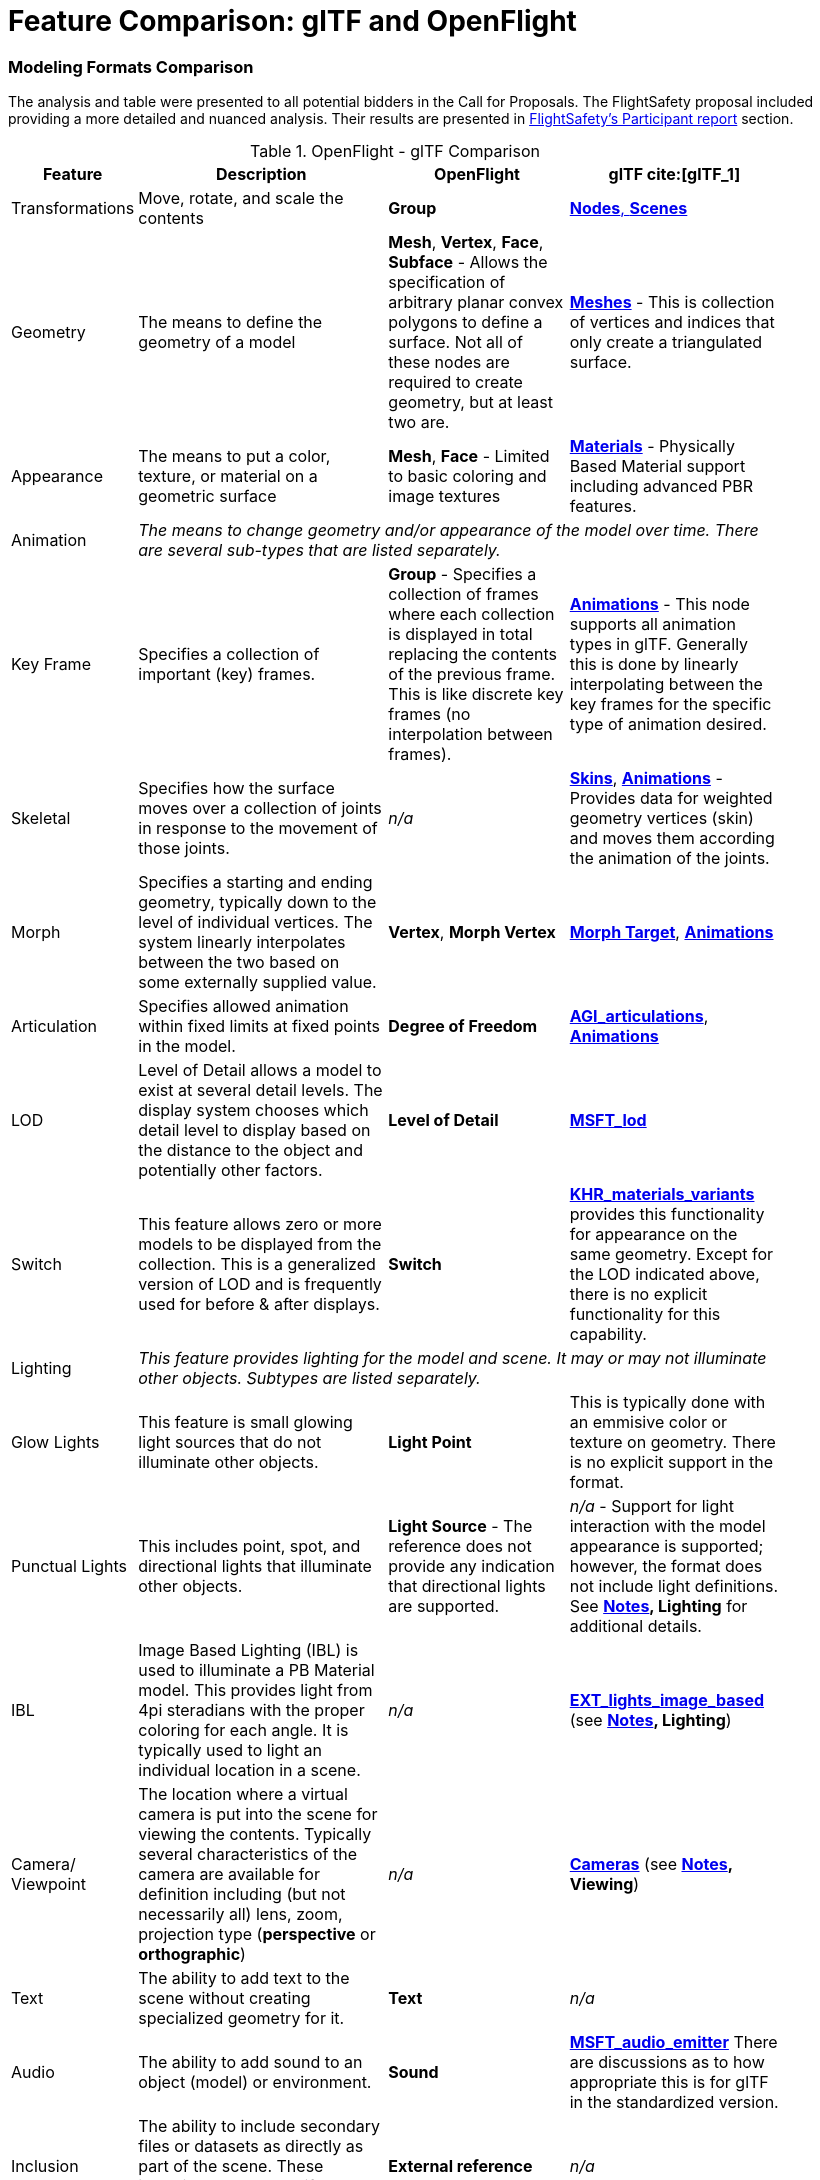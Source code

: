 [appendix]
[[glTF-OpenFlight-Comparison]]
= Feature Comparison: glTF and OpenFlight


=== Modeling Formats Comparison

The analysis and table were presented to all potential bidders in the Call for Proposals. The FlightSafety proposal included providing a more detailed and nuanced analysis. Their results are presented in <<table_cdb_features,FlightSafety's Participant report>> section.

[[openflight-gltf-comparison]]
.OpenFlight - glTF Comparison
[cols="15,<35d,<25d,<25d",width="90%",options="header",align="center"]
|===

| Feature
| Description
| OpenFlight
| glTF cite:[glTF_1]

| Transformations
| Move, rotate, and scale the contents
| **Group**
| https://github.com/KhronosGroup/glTF/tree/master/specification/2.0#scenes[**Nodes**, **Scenes**]

| Geometry
| The means to define the geometry of a model
| **Mesh**, **Vertex**, **Face**, **Subface** - Allows the specification of arbitrary planar convex polygons to define a surface. Not all of these nodes are required to create geometry, but at least two are.
| https://github.com/KhronosGroup/glTF/tree/master/specification/2.0#meshes[**Meshes**] - This is collection of vertices and indices that only create a triangulated surface.

| Appearance
| The means to put a color, texture, or material on a geometric surface
| **Mesh**, **Face** - Limited to basic coloring and image textures
| https://github.com/KhronosGroup/glTF/tree/master/specification/2.0#materials[**Materials**] - Physically Based Material support including advanced PBR features.

| Animation
3+| _The means to change geometry and/or appearance of the model over time. There are several sub-types that are listed separately._

| Key Frame
| Specifies a collection of important (key) frames.
| **Group** - Specifies a collection of frames where each collection is displayed in total replacing the contents of the previous frame. This is like discrete key frames (no interpolation between frames).
| https://github.com/KhronosGroup/glTF/tree/master/specification/2.0#animations[**Animations**] - This node supports all animation types in glTF. Generally this is done by linearly interpolating between the key frames for the specific type of animation desired.

| Skeletal
| Specifies how the surface moves over a collection of joints in response to the movement of those joints.
| _n/a_
| https://github.com/KhronosGroup/glTF/tree/master/specification/2.0#skins[**Skins**], https://github.com/KhronosGroup/glTF/tree/master/specification/2.0#animations[**Animations**] - Provides data for weighted geometry vertices (skin) and moves them according the animation of the joints.

| Morph
| Specifies a starting and ending geometry, typically down to the level of individual vertices. The system linearly interpolates between the two based on some externally supplied  value.
| **Vertex**, **Morph Vertex**
| https://github.com/KhronosGroup/glTF/tree/master/specification/2.0#morph-targets[**Morph Target**], https://github.com/KhronosGroup/glTF/tree/master/specification/2.0#animations[**Animations**]

| Articulation
| Specifies allowed animation within fixed limits at fixed points in the model.
| **Degree of Freedom**
| https://github.com/KhronosGroup/glTF/tree/master/extensions/2.0/Vendor/AGI_articulations[**AGI_articulations**], https://github.com/KhronosGroup/glTF/tree/master/specification/2.0#animations[**Animations**]

| LOD
| Level of Detail allows a model to exist at several detail levels. The display system chooses which detail level to display based on the distance to the object and potentially other factors.
| **Level of Detail**
| https://github.com/KhronosGroup/glTF/tree/master/extensions/2.0/Vendor/MSFT_lod[**MSFT_lod**]

| Switch
| This feature allows zero or more models to be displayed from the collection. This is a generalized version of LOD and is frequently used for before & after displays.
| **Switch**
| https://github.com/KhronosGroup/glTF/tree/master/extensions/2.0/Khronos/KHR_materials_variants[**KHR_materials_variants**] provides this functionality for appearance on the same geometry. Except for the LOD indicated above, there is no explicit functionality for this capability.

| Lighting
3+| _This feature provides lighting for the model and scene. It may or may not illuminate other objects. Subtypes are listed separately._

| Glow Lights
| This feature is small glowing light sources that do not illuminate other objects.
| **Light Point**
| This is typically done with an emmisive color or texture on geometry. There is no explicit support in the format.

| Punctual Lights
| This includes point, spot, and directional lights that illuminate other objects. | **Light Source** - The reference does not provide any indication that directional lights are supported.
| _n/a_ - Support for light interaction with the model appearance is supported; however, the format does not include light definitions. See **<<notes-comparison>>, Lighting** for additional details.

| IBL
| Image Based Lighting (IBL) is used to illuminate a PB Material model. This provides light from 4pi steradians with the proper coloring for each angle. It is typically used to light an individual location in a scene.
| _n/a_
| https://github.com/KhronosGroup/glTF/tree/master/extensions/2.0/Vendor/EXT_lights_image_based[**EXT_lights_image_based**] (see **<<notes-comparison>>, Lighting**)

| Camera/ Viewpoint
| The location where a virtual camera is put into the scene for viewing the contents. Typically several characteristics of the camera are available for definition including (but not necessarily all) lens, zoom, projection type (*perspective* or *orthographic*)
| _n/a_
| https://github.com/KhronosGroup/glTF/tree/master/specification/2.0#cameras[**Cameras**] (see **<<notes-comparison>>, Viewing**)

| Text
| The ability to add text to the scene without creating specialized geometry for it.
| **Text**
| _n/a_

| Audio
| The ability to add sound to an object (model) or environment.
| **Sound**
| https://github.com/KhronosGroup/glTF/pull/1400[**MSFT_audio_emitter**] There are discussions as to how appropriate this is for glTF in the standardized version.

| Inclusion
| The ability to include secondary files or datasets as directly as part of the scene. These inclusions do not modify existing objects or features.
| **External reference**
| _n/a_

| Metadata
| The ability to associate data about the node (metadata) with a node. This is usually structured and provides for easy expansion.
| **Comment** - This is unstructured plain descriptive text.
| https://github.com/KhronosGroup/glTF/pull/1893[**KHR_xmp_json_ld**] - Public, but currently unratified extension to provide a structure to store metadata in *various nodes.*

| Instancing
| The ability to create multiple display objects from a single source object. The geometry, appearance, and animation is the same between the instances.
| **Instancing**, **Replication**
| https://github.com/KhronosGroup/glTF/tree/master/extensions/2.0/Vendor/EXT_mesh_gpu_instancing[**EXT_mesh_gpu_instancing**]

|===

_A high-level comparison of the modeling portion of OpenFlight and glTF. The structural elements of both formats were ignored._

[[notes-comparison]]
.Notes
1. _**Lighting:** glTF does support lights; however, the trend is not to have models with lights as they need to interact with something physical to be seen. The lighting is typically supplied by the system handling the display of the glTF model. Model illumination is typically done with IBL. It is possible to include IBL with a model using https://github.com/KhronosGroup/glTF/tree/master/extensions/2.0/Vendor/EXT_lights_image_based[EXT_lights_image_based]._

2. _**Viewing** Typically cameras are contained and managed in the scene environment to account for different uses of the model. There is no requirements that the model camera must be used._
